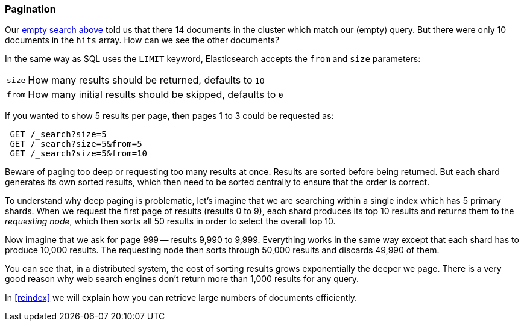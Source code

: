 [[pagination]]
=== Pagination

Our <<empty-search,empty search above>> told us that there 14 documents in
the cluster which match our (empty) query.  But there were only 10 documents
in the `hits` array.  How can we see the other documents?

In the same way as SQL uses the `LIMIT` keyword, Elasticsearch accepts
the `from` and `size` parameters:

[horizontal]
`size`:: How many results should be returned, defaults to `10`
`from`:: How many initial results should be skipped, defaults to `0`

If you wanted to show 5 results per page, then pages 1 to 3
could be requested as:

[source,js]
--------------------------------------------------
 GET /_search?size=5
 GET /_search?size=5&from=5
 GET /_search?size=5&from=10
--------------------------------------------------


Beware of paging too deep or requesting too many results at once.
Results are sorted before being returned. But each shard generates
its own sorted results, which then need to be sorted centrally to ensure that
the order is correct.

****
To understand why deep paging is problematic, let's imagine that we
are searching within a single index which has 5 primary shards.  When we
request the first page of results (results 0 to 9),
each shard produces its top 10 results and returns them to the _requesting
node_, which then sorts all 50 results in order to select the overall top 10.

Now imagine that we ask for page 999 -- results 9,990 to 9,999. Everything
works in the same way except that each shard has to produce 10,000 results.
The requesting node then sorts through 50,000 results and discards 49,990 of
them.

You can see that, in a distributed system, the cost of sorting results
grows exponentially the deeper we page.  There is a very good reason
why web search engines don't return more than 1,000 results for any query.
****

In <<reindex>> we will explain how you can retrieve large
numbers of documents efficiently.
